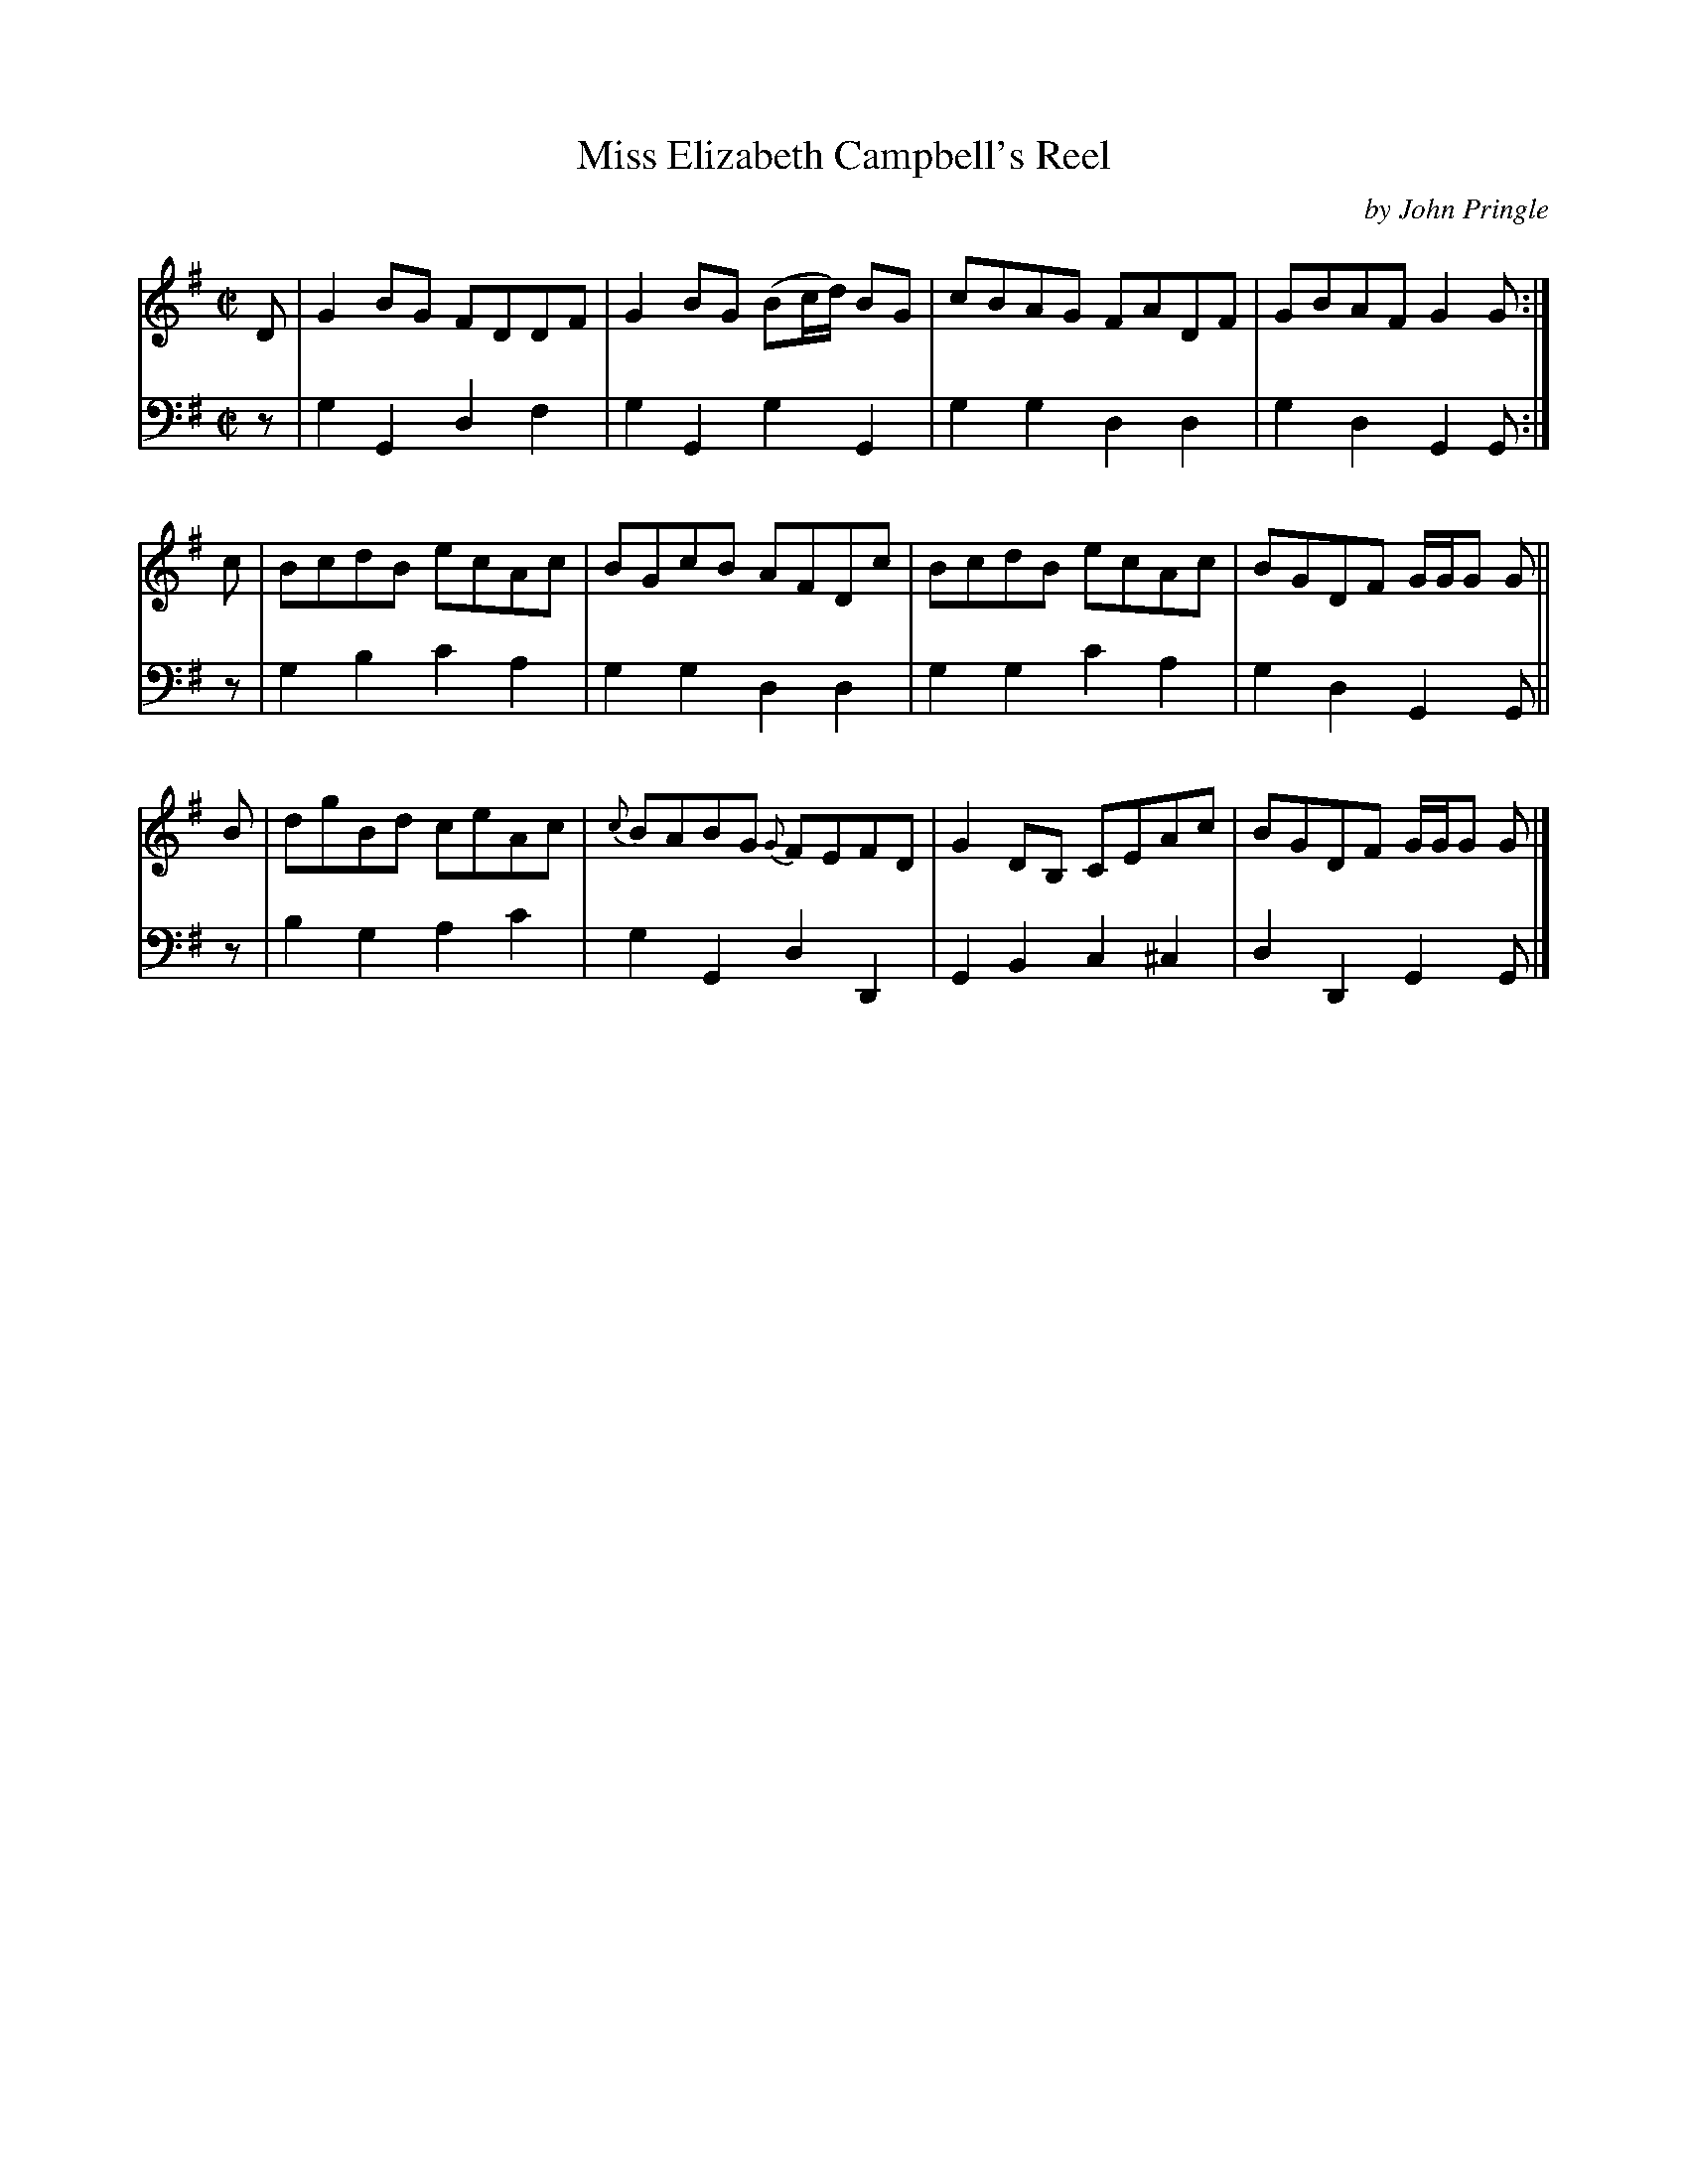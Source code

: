 X: 083
T: Miss Elizabeth Campbell's Reel
C: by John Pringle
B: John Pringle "Collection of Reels Strathspeys & Jigs", 1801 p.8#3
Z: 2011 John Chambers <jc:trillian.mit.edu>
R: reel
M: C|
L: 1/8
K: G
V: 1
D |\
G2BG FDDF | G2BG (Bc/d/) BG | cBAG FADF | GBAF G2G :|
c |\
BcdB ecAc | BGcB AFDc | BcdB ecAc | BGDF G/G/G G ||
B |\
dgBd ceAc | {c}BABG {G}FEFD | G2DB, CEAc | BGDF G/G/G G |]
V: 2 clef=bass middle=d
z |\
g2G2 d2f2 | g2G2 g2G2 | g2g2 d2d2 | g2d2 G2G :|
z |\
g2b2 c'2a2 | g2g2 d2d2 | g2g2 c'2a2 | g2d2 G2G ||
z |\
b2g2 a2c'2 | g2G2 d2D2 | G2B2 c2^c2 | d2D2 G2G |]
